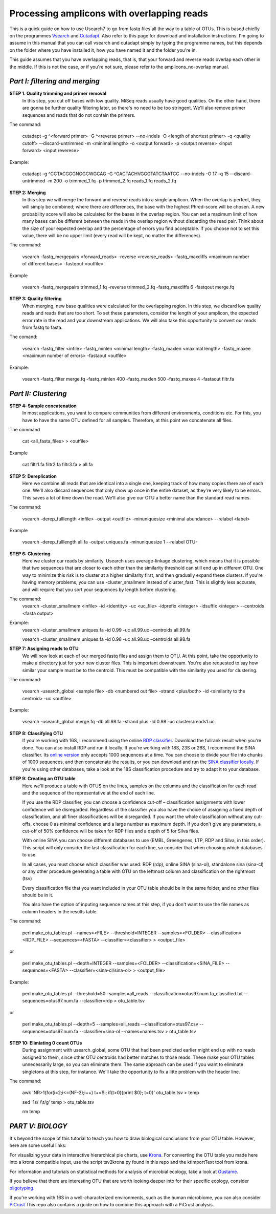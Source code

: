 Processing amplicons with overlapping reads
===========================================


This is a quick guide on how to use Usearch7 to go from fastq files all the way to a table of OTUs. This is based chiefly on the programmes `Vsearch <https://github.com/torognes/vsearch>`_ and `Cutadapt <https://github.com/marcelm/cutadapt>`_. Also refer to this page for download and installation instructions. I'm going to assume in this manual that you can call vsearch and cutadapt simply by typing the programme names, but this depends on the folder where you have installed it, how you have named it and the folder you're in.

This guide assumes that you have overlapping reads, that is, that your forward and reverse reads overlap each other in the middle. If this is not the case, or if you're not sure, please refer to the amplicons_no-overlap manual.

*Part I: filtering and merging*
-------------------------------

**STEP 1. Quality trimming and primer removal**
	In this step, you cut off bases with low quality. MiSeq reads usually have good qualities. On the other hand, there are gonna be further quality filtering later, so there's no need to be too stringent. We'll also remove primer sequences and reads that do not contain the primers. 

The command:

	cutadapt -g ^<forward primer> -G ^<reverse primer> --no-indels -O <length of shortest primer> -q <quality cutoff> --discard-untrimmed -m <minimal length> -o <output forward> -p <output reverse> <input forward> <input reverese>

Example:

	cutadapt -g ^CCTACGGGNGGCWGCAG -G ^GACTACHVGGGTATCTAATCC --no-indels -O 17 -q 15 --discard-untrimmed -m 200 -o trimmed_1.fq -p trimmed_2.fq reads_1.fq reads_2.fq


**STEP 2: Merging**
	In this step we will merge the forward and reverse reads into a single amplicon. When the overlap is perfect, they will simply be combined; where there are differences, the base with the highest Phred-score will be chosen. A new probability score will also be calculated for the bases in the overlap region. You can set a maximum limit of how many bases can be different between the reads in the overlap region without discarding the read pair. Think about the size of your expected overlap and the percentage of errors you find acceptable. If you choose not to set this value, there will be no upper limit (every read will be kept, no matter the differences).

The command:

	vsearch -fastq_mergepairs <forward_reads> -reverse <reverse_reads> -fastq_maxdiffs <maximum number of different bases> -fastqout <outfile>

Example

	vsearch -fastq_mergepairs trimmed_1.fq -reverse trimmed_2.fq -fastq_maxdiffs 6 -fastqout merge.fq


**STEP 3: Quality filtering**
	When merging, new base qualities were calculated for the overlapping region. In this step, we discard low quality reads and reads that are too short. To set these parameters, consider the length of your amplicon, the expected error rate in the read and your downstream applications. We will also take this opportunity to convert our reads from fastq to fasta.

The comand:

	vsearch -fastq_filter <infile> -fastq_minlen <minimal length> -fastq_maxlen <maximal length> -fastq_maxee <maximum number of errors> -fastaout <outfile>

Example:

	vsearch -fastq_filter merge.fq -fastq_minlen 400 -fastq_maxlen 500 -fastq_maxee 4 -fastaout filtr.fa


*Part II: Clustering*
---------------------
	
**STEP 4: Sample concatenation**
	In most applications, you want to compare communities from different environments, conditions etc. For this, you have to have the same OTU defined for all samples. Therefore, at this point we concatenate all files.

The command

	cat <all_fasta_files> > <outfile>

Example

	cat filtr1.fa filtr2.fa filtr3.fa > all.fa

**STEP 5: Dereplication**
	Here we combine all reads that are identical into a single one, keeping track of how many copies there are of each one. We'll also discard sequences that only show up once in the entire dataset, as they're very likely to be errors. This saves a lot of time down the road. We'll also give our OTU a better name than the standard read names.

The command:

	vsearch -derep_fulllength <infile> -output <outfile> -minuniquesize <minimal abundance> --relabel <label>
	
Example

	vsearch -derep_fulllength all.fa -output uniques.fa -minuniquesize 1 --relabel OTU-



**STEP 6: Clustering**
	Here we cluster our reads by similarity. Usearch uses average-linkage clustering, which means that it is possible that two sequences that are closer to each other than the similarity threshold can still end up in different OTU. One way to minimize this risk is to cluster at a higher similarity first, and then gradually expand these clusters.
	If you're having memory problems, you can use -cluster_smallmem instead of cluster_fast. This is slightly less accurate, and will require that you sort your sequences by length before clustering. 

The command:
	vsearch -cluster_smallmem <infile> -id <identity> -uc <uc_file> -idprefix <integer> -idsuffix <integer> --centroids <fasta output>

Example:
	vsearch -cluster_smallmem uniques.fa -id 0.99 -uc all.99.uc –centroids all.99.fa 

	vsearch -cluster_smallmem uniques.fa -id 0.98 -uc all.98.uc –centroids all.98.fa 


**STEP 7: Assigning reads to OTU**
	We will now look at each of our merged fastq files and assign them to OTU. At this point, take the opportunity to make a directory just for your new cluster files. This is important downstream. You're also requested to say how similar your sample must be to the centroid. This must be compatible with the similarity you used for clustering.

The command:

	vsearch -usearch_global <sample file> -db <numbered out file> -strand <plus/both> -id <similarity to the centroid> -uc <outfile>

Example:

	vsearch -usearch_global merge.fq -db all.98.fa -strand plus -id 0.98 -uc clusters/reads1.uc


**STEP 8: Classifying OTU**
	If you're working with 16S, I recommend using the online `RDP classifier <http://rdp.cme.msu.edu/classifier/classifier.jsp>`_. Download the fullrank result when you're done. You can also install RDP and run it locally. If you're working with 18S, 23S or 28S, I recommend the SINA classifier. Its `online version <http://www.arb-silva.de/aligner/>`_ only accepts 1000 sequences at a time. You can choose to divide your file into chunks of 1000 sequences, and then concatenate the results, or you can download and run the `SINA classifier locally <http://www.arb-silva.de/no_cache/download/archive/SINA/builds/2013/build-103/>`_. If you're using other databases, take a look at the 18S classification procedure and try to adapt it to your database.


**STEP 9: Creating an OTU table**
	Here we'll produce a table with OTUS on the lines, samples on the columns and the classification for each read and the sequence of the representative at the end of each line.

	If you use the RDP classifier, you can choose a confidence cut-off – classification assignments with lower confidence will be disregarded. Regardless of the classifier you also have the choice of assigning a fixed depth of classification, and all finer classifications will be disregarded. If you want the whole classification without any cut-offs, choose 0 as minimal confidence and a large number as maximum depth. If you don't give any parameters, a cut-off of 50% confidence will be taken for RDP files and a depth of 5 for Silva files.

	With online SINA you can choose different databases to use (EMBL, Greengenes, LTP, RDP and Silva, in this order). This script will only consider the last classification for each line, so consider that when choosing which databases to use.

	In all cases, you must choose which classifier was used: RDP (rdp), online SINA (sina-ol), standalone sina (sina-cl) or any other procedure generating a table with OTU on the leftmost column and classification on the rightmost (tsv)
	
	Every classification file that you want included in your OTU table should be in the same folder, and no other files should be in it.
	
	You also have the option of inputing sequence names at this step, if you don't want to use the file names as column headers in the results table.

The command:

	perl make_otu_tables.pl --names=<FILE> --threshold=INTEGER --samples=<FOLDER> --classification=<RDP_FILE> --sequences=<FASTA> --classifier=<classifier> > <output_file>

or

	perl make_otu_tables.pl --depth=INTEGER --samples=<FOLDER> --classification=<SINA_FILE> --sequences=<FASTA> --classifier=<sina-cl/sina-ol> > <output_file>


Example:

	perl make_otu_tables.pl --threshold=50 –samples=all_reads --classification=otus97.num.fa_classified.txt --sequences=otus97.num.fa --classifier=rdp > otu_table.tsv

or

	perl make_otu_tables.pl --depth=5 --samples=all_reads --classification=otus97.csv --sequences=otus97.num.fa --classifier=sina-ol --names=names.tsv > otu_table.tsv

**STEP 10: Elimiating 0 count OTUs**
	During assignment with usearch_global, some OTU that had been predicted earlier might end up with no reads assigned to them, since other OTU centroids had better matches to those reads. These make your OTU tables unnecessarily large, so you can eliminate them. The same approach can be used if you want to eliminate singletons at this step, for instance. We'll take the opportunity to fix a litte problem with the header line.
	
The command:

	awk 'NR>1{for(i=2;i<=(NF-2);i++) t+=$i; if(t>0){print $0}; t=0}' otu_table.tsv > temp
	
	sed '1s/ /\\t/g'  temp > otu_table.tsv
	
	rm temp
	
*PART V: BIOLOGY*
-----------------
It's beyond the scope of this tutorial to teach you how to draw biological conclusions from your OTU table. However, here are some useful links:

For visualizing your data in interactive hierarchical pie charts, use `Krona <http://sourceforge.net/p/krona/home/krona/>`_. For converting the OTU table you made here into a krona compatible input, use the script tsv2krona.py found in this repo and the ktImportText tool from krona.

For information and tutorials on statistical methods for analysis of microbial ecology, take a look at `Gustame <https://sites.google.com/site/mb3gustame/home>`_.

If you believe that there are interesting OTU that are worth looking deeper into for their specific ecology, consider `oligotyping <http://merenlab.org/projects/oligotyping/>`_.

If you're working with 16S in a well-characterized environments, such as the human microbiome, you can also consider `PiCrust <http://picrust.github.io/picrust/>`_ This repo also contains a guide on how to combine this approach with a PiCrust analysis.
